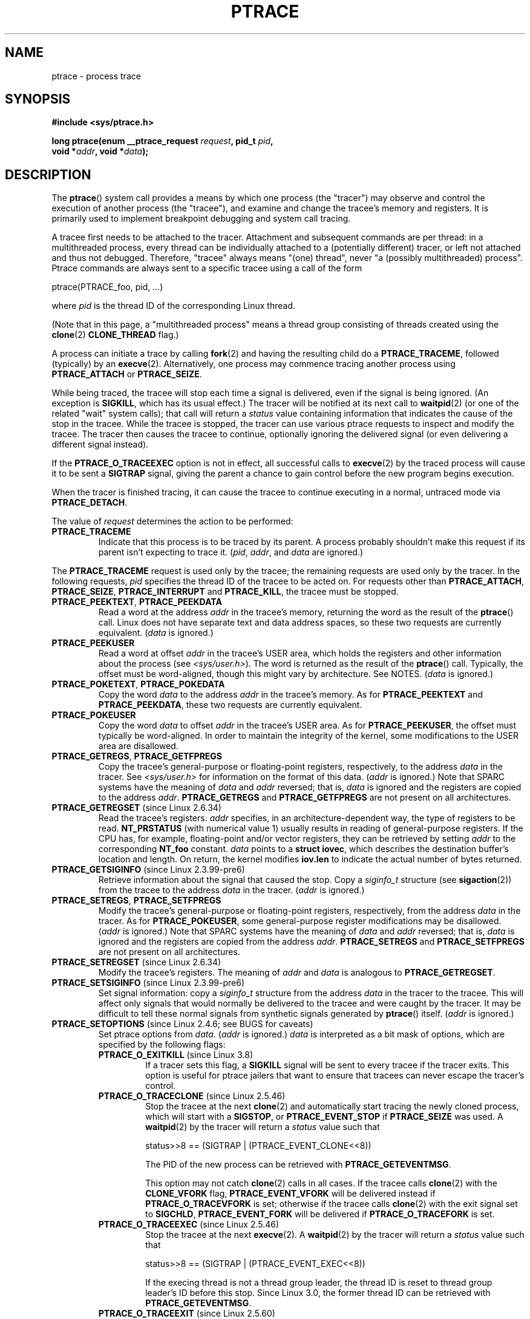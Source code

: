 .\" Copyright (c) 1993 Michael Haardt <michael@moria.de>
.\" Fri Apr  2 11:32:09 MET DST 1993
.\"
.\" and changes Copyright (C) 1999 Mike Coleman (mkc@acm.org)
.\" -- major revision to fully document ptrace semantics per recent Linux
.\"    kernel (2.2.10) and glibc (2.1.2)
.\" Sun Nov  7 03:18:35 CST 1999
.\"
.\" and Copyright (c) 2011, Denys Vlasenko <vda.linux@googlemail.com>
.\"
.\" %%%LICENSE_START(GPLv2+_DOC_FULL)
.\" This is free documentation; you can redistribute it and/or
.\" modify it under the terms of the GNU General Public License as
.\" published by the Free Software Foundation; either version 2 of
.\" the License, or (at your option) any later version.
.\"
.\" The GNU General Public License's references to "object code"
.\" and "executables" are to be interpreted as the output of any
.\" document formatting or typesetting system, including
.\" intermediate and printed output.
.\"
.\" This manual is distributed in the hope that it will be useful,
.\" but WITHOUT ANY WARRANTY; without even the implied warranty of
.\" MERCHANTABILITY or FITNESS FOR A PARTICULAR PURPOSE.  See the
.\" GNU General Public License for more details.
.\"
.\" You should have received a copy of the GNU General Public
.\" License along with this manual; if not, see
.\" <http://www.gnu.org/licenses/>.
.\" %%%LICENSE_END
.\"
.\" Modified Fri Jul 23 23:47:18 1993 by Rik Faith <faith@cs.unc.edu>
.\" Modified Fri Jan 31 16:46:30 1997 by Eric S. Raymond <esr@thyrsus.com>
.\" Modified Thu Oct  7 17:28:49 1999 by Andries Brouwer <aeb@cwi.nl>
.\" Modified, 27 May 2004, Michael Kerrisk <mtk.manpages@gmail.com>
.\"     Added notes on capability requirements
.\"
.\" 2006-03-24, Chuck Ebbert <76306.1226@compuserve.com>
.\"    Added    PTRACE_SETOPTIONS, PTRACE_GETEVENTMSG, PTRACE_GETSIGINFO,
.\"        PTRACE_SETSIGINFO, PTRACE_SYSEMU, PTRACE_SYSEMU_SINGLESTEP
.\"    (Thanks to Blaisorblade, Daniel Jacobowitz and others who helped.)
.\" 2011-09, major update by Denys Vlasenko <vda.linux@googlemail.com>
.\"
.TH PTRACE 2 2013-07-11 "Linux" "Linux Programmer's Manual"
.SH NAME
ptrace \- process trace
.SH SYNOPSIS
.nf
.B #include <sys/ptrace.h>
.sp
.BI "long ptrace(enum __ptrace_request " request ", pid_t " pid ", "
.BI "            void *" addr ", void *" data );
.fi
.SH DESCRIPTION
The
.BR ptrace ()
system call provides a means by which one process (the "tracer")
may observe and control the execution of another process (the "tracee"),
and examine and change the tracee's memory and registers.
It is primarily used to implement breakpoint debugging and system
call tracing.
.LP
A tracee first needs to be attached to the tracer.
Attachment and subsequent commands are per thread:
in a multithreaded process,
every thread can be individually attached to a
(potentially different) tracer,
or left not attached and thus not debugged.
Therefore, "tracee" always means "(one) thread",
never "a (possibly multithreaded) process".
Ptrace commands are always sent to
a specific tracee using a call of the form

    ptrace(PTRACE_foo, pid, ...)

where
.I pid
is the thread ID of the corresponding Linux thread.
.LP
(Note that in this page, a "multithreaded process"
means a thread group consisting of threads created using the
.BR clone (2)
.B CLONE_THREAD
flag.)
.LP
A process can initiate a trace by calling
.BR fork (2)
and having the resulting child do a
.BR PTRACE_TRACEME ,
followed (typically) by an
.BR execve (2).
Alternatively, one process may commence tracing another process using
.B PTRACE_ATTACH
or
.BR PTRACE_SEIZE .
.LP
While being traced, the tracee will stop each time a signal is delivered,
even if the signal is being ignored.
(An exception is
.BR SIGKILL ,
which has its usual effect.)
The tracer will be notified at its next call to
.BR waitpid (2)
(or one of the related "wait" system calls); that call will return a
.I status
value containing information that indicates
the cause of the stop in the tracee.
While the tracee is stopped,
the tracer can use various ptrace requests to inspect and modify the tracee.
The tracer then causes the tracee to continue,
optionally ignoring the delivered signal
(or even delivering a different signal instead).
.LP
If the
.B PTRACE_O_TRACEEXEC
option is not in effect, all successful calls to
.BR execve (2)
by the traced process will cause it to be sent a
.B SIGTRAP
signal,
giving the parent a chance to gain control before the new program
begins execution.
.LP
When the tracer is finished tracing, it can cause the tracee to continue
executing in a normal, untraced mode via
.BR PTRACE_DETACH .
.LP
The value of
.I request
determines the action to be performed:
.TP
.B PTRACE_TRACEME
Indicate that this process is to be traced by its parent.
A process probably shouldn't make this request if its parent
isn't expecting to trace it.
.RI ( pid ,
.IR addr ,
and
.IR data
are ignored.)
.LP
The
.B PTRACE_TRACEME
request is used only by the tracee;
the remaining requests are used only by the tracer.
In the following requests,
.I pid
specifies the thread ID of the tracee to be acted on.
For requests other than
.BR PTRACE_ATTACH ,
.BR PTRACE_SEIZE ,
.B PTRACE_INTERRUPT
and
.BR PTRACE_KILL ,
the tracee must be stopped.
.TP
.BR PTRACE_PEEKTEXT ", " PTRACE_PEEKDATA
Read a word at the address
.I addr
in the tracee's memory, returning the word as the result of the
.BR ptrace ()
call.
Linux does not have separate text and data address spaces,
so these two requests are currently equivalent.
.RI ( data
is ignored.)
.TP
.B PTRACE_PEEKUSER
.\" PTRACE_PEEKUSR in kernel source, but glibc uses PTRACE_PEEKUSER,
.\" and that is the name that seems common on other systems.
Read a word at offset
.I addr
in the tracee's USER area,
which holds the registers and other information about the process
(see
.IR <sys/user.h> ).
The word is returned as the result of the
.BR ptrace ()
call.
Typically, the offset must be word-aligned, though this might vary by
architecture.
See NOTES.
.RI ( data
is ignored.)
.TP
.BR PTRACE_POKETEXT ", " PTRACE_POKEDATA
Copy the word
.I data
to the address
.I addr
in the tracee's memory.
As for
.BR PTRACE_PEEKTEXT
and
.BR PTRACE_PEEKDATA ,
these two requests are currently equivalent.
.TP
.B PTRACE_POKEUSER
.\" PTRACE_POKEUSR in kernel source, but glibc uses PTRACE_POKEUSER,
.\" and that is the name that seems common on other systems.
Copy the word
.I data
to offset
.I addr
in the tracee's USER area.
As for
.BR PTRACE_PEEKUSER ,
the offset must typically be word-aligned.
In order to maintain the integrity of the kernel,
some modifications to the USER area are disallowed.
.\" FIXME In the preceding sentence, which modifications are disallowed,
.\" and when they are disallowed, how does user space discover that fact?
.TP
.BR PTRACE_GETREGS ", " PTRACE_GETFPREGS
Copy the tracee's general-purpose or floating-point registers,
respectively, to the address
.I data
in the tracer.
See
.I <sys/user.h>
for information on the format of this data.
.RI ( addr
is ignored.)
Note that SPARC systems have the meaning of
.I data
and
.I addr
reversed; that is,
.I data
is ignored and the registers are copied to the address
.IR addr .
.B PTRACE_GETREGS
and
.B PTRACE_GETFPREGS
are not present on all architectures.
.TP
.BR PTRACE_GETREGSET " (since Linux 2.6.34)"
Read the tracee's registers.
.I addr
specifies, in an architecture-dependent way, the type of registers to be read.
.B NT_PRSTATUS
(with numerical value 1)
usually results in reading of general-purpose registers.
If the CPU has, for example,
floating-point and/or vector registers, they can be retrieved by setting
.I addr
to the corresponding
.B NT_foo
constant.
.I data
points to a
.BR "struct iovec" ,
which describes the destination buffer's location and length.
On return, the kernel modifies
.B iov.len
to indicate the actual number of bytes returned.
.TP
.BR PTRACE_GETSIGINFO " (since Linux 2.3.99-pre6)"
Retrieve information about the signal that caused the stop.
Copy a
.I siginfo_t
structure (see
.BR sigaction (2))
from the tracee to the address
.I data
in the tracer.
.RI ( addr
is ignored.)
.TP
.BR PTRACE_SETREGS ", " PTRACE_SETFPREGS
Modify the tracee's general-purpose or floating-point registers,
respectively, from the address
.I data
in the tracer.
As for
.BR PTRACE_POKEUSER ,
some general-purpose register modifications may be disallowed.
.\" FIXME In the preceding sentence, which modifications are disallowed,
.\" and when they are disallowed, how does user space discover that fact?
.RI ( addr
is ignored.)
Note that SPARC systems have the meaning of
.I data
and
.I addr
reversed; that is,
.I data
is ignored and the registers are copied from the address
.IR addr .
.B PTRACE_SETREGS
and
.B PTRACE_SETFPREGS
are not present on all architectures.
.TP
.BR PTRACE_SETREGSET " (since Linux 2.6.34)"
Modify the tracee's registers.
The meaning of
.I addr
and
.I data
is analogous to
.BR PTRACE_GETREGSET .
.TP
.BR PTRACE_SETSIGINFO " (since Linux 2.3.99-pre6)"
Set signal information:
copy a
.I siginfo_t
structure from the address
.I data
in the tracer to the tracee.
This will affect only signals that would normally be delivered to
the tracee and were caught by the tracer.
It may be difficult to tell
these normal signals from synthetic signals generated by
.BR ptrace ()
itself.
.RI ( addr
is ignored.)
.TP
.BR PTRACE_SETOPTIONS " (since Linux 2.4.6; see BUGS for caveats)"
Set ptrace options from
.IR data .
.RI ( addr
is ignored.)
.IR data
is interpreted as a bit mask of options,
which are specified by the following flags:
.RS
.TP
.BR PTRACE_O_EXITKILL " (since Linux 3.8)"
.\" commit 992fb6e170639b0849bace8e49bf31bd37c4123
If a tracer sets this flag, a
.B SIGKILL
signal will be sent to every tracee if the tracer exits.
This option is useful for ptrace jailers that
want to ensure that tracees can never escape the tracer's control.
.TP
.BR PTRACE_O_TRACECLONE " (since Linux 2.5.46)"
Stop the tracee at the next
.BR clone (2)
and automatically start tracing the newly cloned process,
which will start with a
.BR SIGSTOP ,
or
.B PTRACE_EVENT_STOP
if
.B PTRACE_SEIZE
was used.
A
.BR waitpid (2)
by the tracer will return a
.I status
value such that

.nf
  status>>8 == (SIGTRAP | (PTRACE_EVENT_CLONE<<8))
.fi

The PID of the new process can be retrieved with
.BR PTRACE_GETEVENTMSG .
.IP
This option may not catch
.BR clone (2)
calls in all cases.
If the tracee calls
.BR clone (2)
with the
.B CLONE_VFORK
flag,
.B PTRACE_EVENT_VFORK
will be delivered instead
if
.B PTRACE_O_TRACEVFORK
is set; otherwise if the tracee calls
.BR clone (2)
with the exit signal set to
.BR SIGCHLD ,
.B PTRACE_EVENT_FORK
will be delivered if
.B PTRACE_O_TRACEFORK
is set.
.TP
.BR PTRACE_O_TRACEEXEC " (since Linux 2.5.46)"
Stop the tracee at the next
.BR execve (2).
A
.BR waitpid (2)
by the tracer will return a
.I status
value such that

.nf
  status>>8 == (SIGTRAP | (PTRACE_EVENT_EXEC<<8))
.fi

If the execing thread is not a thread group leader,
the thread ID is reset to thread group leader's ID before this stop.
Since Linux 3.0, the former thread ID can be retrieved with
.BR PTRACE_GETEVENTMSG .
.TP
.BR PTRACE_O_TRACEEXIT " (since Linux 2.5.60)"
Stop the tracee at exit.
A
.BR waitpid (2)
by the tracer will return a
.I status
value such that

.nf
  status>>8 == (SIGTRAP | (PTRACE_EVENT_EXIT<<8))
.fi

The tracee's exit status can be retrieved with
.BR PTRACE_GETEVENTMSG .
.IP
The tracee is stopped early during process exit,
when registers are still available,
allowing the tracer to see where the exit occurred,
whereas the normal exit notification is done after the process
is finished exiting.
Even though context is available,
the tracer cannot prevent the exit from happening at this point.
.TP
.BR PTRACE_O_TRACEFORK " (since Linux 2.5.46)"
Stop the tracee at the next
.BR fork (2)
and automatically start tracing the newly forked process,
which will start with a
.BR SIGSTOP ,
or
.B PTRACE_EVENT_STOP
if
.B PTRACE_SEIZE
was used.
A
.BR waitpid (2)
by the tracer will return a
.I status
value such that

.nf
  status>>8 == (SIGTRAP | (PTRACE_EVENT_FORK<<8))
.fi

The PID of the new process can be retrieved with
.BR PTRACE_GETEVENTMSG .
.TP
.BR PTRACE_O_TRACESYSGOOD " (since Linux 2.4.6)"
When delivering system call traps, set bit 7 in the signal number
(i.e., deliver
.IR "SIGTRAP|0x80" ).
This makes it easy for the tracer to distinguish
normal traps from those caused by a system call.
.RB ( PTRACE_O_TRACESYSGOOD
may not work on all architectures.)
.TP
.BR PTRACE_O_TRACEVFORK " (since Linux 2.5.46)"
Stop the tracee at the next
.BR vfork (2)
and automatically start tracing the newly vforked process,
which will start with a
.BR SIGSTOP ,
or
.B PTRACE_EVENT_STOP
if
.B PTRACE_SEIZE
was used.
A
.BR waitpid (2)
by the tracer will return a
.I status
value such that

.nf
  status>>8 == (SIGTRAP | (PTRACE_EVENT_VFORK<<8))
.fi

The PID of the new process can be retrieved with
.BR PTRACE_GETEVENTMSG .
.TP
.BR PTRACE_O_TRACEVFORKDONE " (since Linux 2.5.60)"
Stop the tracee at the completion of the next
.BR vfork (2).
A
.BR waitpid (2)
by the tracer will return a
.I status
value such that

.nf
  status>>8 == (SIGTRAP | (PTRACE_EVENT_VFORK_DONE<<8))
.fi

The PID of the new process can (since Linux 2.6.18) be retrieved with
.BR PTRACE_GETEVENTMSG .
.RE
.TP
.BR PTRACE_GETEVENTMSG " (since Linux 2.5.46)"
Retrieve a message (as an
.IR "unsigned long" )
about the ptrace event
that just happened, placing it at the address
.I data
in the tracer.
For
.BR PTRACE_EVENT_EXIT ,
this is the tracee's exit status.
For
.BR PTRACE_EVENT_FORK ,
.BR PTRACE_EVENT_VFORK ,
.BR PTRACE_EVENT_VFORK_DONE ,
and
.BR PTRACE_EVENT_CLONE ,
this is the PID of the new process.
.RI (  addr
is ignored.)
.TP
.B PTRACE_CONT
Restart the stopped tracee process.
If
.I data
is nonzero,
it is interpreted as the number of a signal to be delivered to the tracee;
otherwise, no signal is delivered.
Thus, for example, the tracer can control
whether a signal sent to the tracee is delivered or not.
.RI ( addr
is ignored.)
.TP
.BR PTRACE_SYSCALL ", " PTRACE_SINGLESTEP
Restart the stopped tracee as for
.BR PTRACE_CONT ,
but arrange for the tracee to be stopped at
the next entry to or exit from a system call,
or after execution of a single instruction, respectively.
(The tracee will also, as usual, be stopped upon receipt of a signal.)
From the tracer's perspective, the tracee will appear to have been
stopped by receipt of a
.BR SIGTRAP .
So, for
.BR PTRACE_SYSCALL ,
for example, the idea is to inspect
the arguments to the system call at the first stop,
then do another
.B PTRACE_SYSCALL
and inspect the return value of the system call at the second stop.
The
.I data
argument is treated as for
.BR PTRACE_CONT .
.RI ( addr
is ignored.)
.TP
.BR PTRACE_SYSEMU ", " PTRACE_SYSEMU_SINGLESTEP " (since Linux 2.6.14)"
For
.BR PTRACE_SYSEMU ,
continue and stop on entry to the next system call,
which will not be executed.
For
.BR PTRACE_SYSEMU_SINGLESTEP ,
do the same but also singlestep if not a system call.
This call is used by programs like
User Mode Linux that want to emulate all the tracee's system calls.
The
.I data
argument is treated as for
.BR PTRACE_CONT .
The
.I addr
argument is ignored.
These requests are currently
.\" As at 3.7
supported only on x86.
.TP
.BR PTRACE_LISTEN " (since Linux 3.4)"
Restart the stopped tracee, but prevent it from executing.
The resulting state of the tracee is similar to a process which
has been stopped by a
.B SIGSTOP
(or other stopping signal).
See the "group-stop" subsection for additional information.
.B PTRACE_LISTEN
works only on tracees attached by
.BR PTRACE_SEIZE .
.TP
.B PTRACE_KILL
Send the tracee a
.B SIGKILL
to terminate it.
.RI ( addr
and
.I data
are ignored.)
.IP
.I This operation is deprecated; do not use it!
Instead, send a
.BR SIGKILL
directly using
.BR kill (2)
or
.BR tgkill (2).
The problem with
.B PTRACE_KILL
is that it requires the tracee to be in signal-delivery-stop,
otherwise it may not work
(i.e., may complete successfully but won't kill the tracee).
By contrast, sending a
.B SIGKILL
directly has no such limitation.
.\" [Note from Denys Vlasenko:
.\"     deprecation suggested by Oleg Nesterov. He prefers to deprecate it
.\"     instead of describing (and needing to support) PTRACE_KILL's quirks.]
.TP
.BR PTRACE_INTERRUPT " (since Linux 3.4)"
Stop a tracee.
If the tracee is running or sleeping in kernel space and
.B PTRACE_SYSCALL
is in effect,
the system call is interrupted and syscall-exit-stop is reported.
(The interrupted system call is restarted when the tracee is restarted.)
If the tracee was already stopped by a signal and
.B PTRACE_LISTEN
was sent to it,
the tracee stops with
.B PTRACE_EVENT_STOP
and
.I WSTOPSIG(status)
returns the stop signal.
If any other ptrace-stop is generated at the same time (for example,
if a signal is sent to the tracee), this ptrace-stop happens.
If none of the above applies (for example, if the tracee is running in userspace),
it stops with
.B PTRACE_EVENT_STOP
with
.I WSTOPSIG(status)
==
.BR SIGTRAP .
.B PTRACE_INTERRUPT
only works on tracees attached by
.BR PTRACE_SEIZE .
.TP
.B PTRACE_ATTACH
Attach to the process specified in
.IR pid ,
making it a tracee of the calling process.
.\" No longer true (removed by Denys Vlasenko, 2011, who remarks:
.\"        "I think it isn't true in non-ancient 2.4 and in 2.6/3.x.
.\"         Basically, it's not true for any Linux in practical use.
.\" ; the behavior of the tracee is as if it had done a
.\" .BR PTRACE_TRACEME .
.\" The calling process actually becomes the parent of the tracee
.\" process for most purposes (e.g., it will receive
.\" notification of tracee events and appears in
.\" .BR ps (1)
.\" output as the tracee's parent), but a
.\" .BR getppid (2)
.\" by the tracee will still return the PID of the original parent.
The tracee is sent a
.BR SIGSTOP ,
but will not necessarily have stopped
by the completion of this call; use
.BR waitpid (2)
to wait for the tracee to stop.
See the "Attaching and detaching" subsection for additional information.
.RI ( addr
and
.I data
are ignored.)
.TP
.BR PTRACE_SEIZE " (since Linux 3.4)"
Attach to the process specified in
.IR pid ,
making it a tracee of the calling process.
Unlike
.BR PTRACE_ATTACH ,
.B PTRACE_SEIZE
does not stop the process.
Only a
.BR PTRACE_SEIZE d
process can accept
.B PTRACE_INTERRUPT
and
.B PTRACE_LISTEN
commands.
.I addr
must be zero.
.I data
contains a bit mask of ptrace options to activate immediately.
.TP
.B PTRACE_DETACH
Restart the stopped tracee as for
.BR PTRACE_CONT ,
but first detach from it.
Under Linux, a tracee can be detached in this way regardless
of which method was used to initiate tracing.
.RI ( addr
is ignored.)
.SS Death under ptrace
When a (possibly multithreaded) process receives a killing signal
(one whose disposition is set to
.B SIG_DFL
and whose default action is to kill the process),
all threads exit.
Tracees report their death to their tracer(s).
Notification of this event is delivered via
.BR waitpid (2).
.LP
Note that the killing signal will first cause signal-delivery-stop
(on one tracee only),
and only after it is injected by the tracer
(or after it was dispatched to a thread which isn't traced),
will death from the signal happen on
.I all
tracees within a multithreaded process.
(The term "signal-delivery-stop" is explained below.)
.LP
.B SIGKILL
does not generate signal-delivery-stop and
therefore the tracer can't suppress it.
.B SIGKILL
kills even within system calls
(syscall-exit-stop is not generated prior to death by
.BR SIGKILL ).
The net effect is that
.B SIGKILL
always kills the process (all its threads),
even if some threads of the process are ptraced.
.LP
When the tracee calls
.BR _exit (2),
it reports its death to its tracer.
Other threads are not affected.
.LP
When any thread executes
.BR exit_group (2),
every tracee in its thread group reports its death to its tracer.
.LP
If the
.B PTRACE_O_TRACEEXIT
option is on,
.B PTRACE_EVENT_EXIT
will happen before actual death.
This applies to exits via
.BR exit (2),
.BR exit_group (2),
and signal deaths (except
.BR SIGKILL ),
and when threads are torn down on
.BR execve (2)
in a multithreaded process.
.LP
The tracer cannot assume that the ptrace-stopped tracee exists.
There are many scenarios when the tracee may die while stopped (such as
.BR SIGKILL ).
Therefore, the tracer must be prepared to handle an
.B ESRCH
error on any ptrace operation.
Unfortunately, the same error is returned if the tracee
exists but is not ptrace-stopped
(for commands which require a stopped tracee),
or if it is not traced by the process which issued the ptrace call.
The tracer needs to keep track of the stopped/running state of the tracee,
and interpret
.B ESRCH
as "tracee died unexpectedly" only if it knows that the tracee has
been observed to enter ptrace-stop.
Note that there is no guarantee that
.I waitpid(WNOHANG)
will reliably report the tracee's death status if a
ptrace operation returned
.BR ESRCH .
.I waitpid(WNOHANG)
may return 0 instead.
In other words, the tracee may be "not yet fully dead",
but already refusing ptrace requests.
.LP
The tracer can't assume that the tracee
.I always
ends its life by reporting
.I WIFEXITED(status)
or
.IR WIFSIGNALED(status) ;
there are cases where this does not occur.
For example, if a thread other than thread group leader does an
.BR execve (2),
it disappears;
its PID will never be seen again,
and any subsequent ptrace stops will be reported under
the thread group leader's PID.
.SS Stopped states
A tracee can be in two states: running or stopped.
For the purposes of ptrace, a tracee which is blocked in a system call
(such as
.BR read (2),
.BR pause (2),
etc.)
is nevertheless considered to be running, even if the tracee is blocked
for a long time.
The state of the tracee after
.BR PTRACE_LISTEN
is somewhat of a gray area: it is not in any ptrace-stop (ptrace commands
won't work on it, and it will deliver
.BR waitpid (2)
notifications),
but it also may be considered "stopped" because
it is not executing instructions (is not scheduled), and if it was
in group-stop before
.BR PTRACE_LISTEN ,
it will not respond to signals until
.B SIGCONT
is received.
.LP
There are many kinds of states when the tracee is stopped, and in ptrace
discussions they are often conflated.
Therefore, it is important to use precise terms.
.LP
In this manual page, any stopped state in which the tracee is ready
to accept ptrace commands from the tracer is called
.IR ptrace-stop .
Ptrace-stops can
be further subdivided into
.IR signal-delivery-stop ,
.IR group-stop ,
.IR syscall-stop ,
and so on.
These stopped states are described in detail below.
.LP
When the running tracee enters ptrace-stop, it notifies its tracer using
.BR waitpid (2)
(or one of the other "wait" system calls).
Most of this manual page assumes that the tracer waits with:
.LP
    pid = waitpid(pid_or_minus_1, &status, __WALL);
.LP
Ptrace-stopped tracees are reported as returns with
.I pid
greater than 0 and
.I WIFSTOPPED(status)
true.
.\" Denys Vlasenko:
.\"     Do we require __WALL usage, or will just using 0 be ok? (With 0,
.\"     I am not 100% sure there aren't ugly corner cases.) Are the
.\"     rules different if user wants to use waitid? Will waitid require
.\"     WEXITED?
.\"
.LP
The
.B __WALL
flag does not include the
.B WSTOPPED
and
.B WEXITED
flags, but implies their functionality.
.LP
Setting the
.B WCONTINUED
flag when calling
.BR waitpid (2)
is not recommended: the "continued" state is per-process and
consuming it can confuse the real parent of the tracee.
.LP
Use of the
.B WNOHANG
flag may cause
.BR waitpid (2)
to return 0 ("no wait results available yet")
even if the tracer knows there should be a notification.
Example:
.nf

    errno = 0;
    ptrace(PTRACE_CONT, pid, 0L, 0L);
    if (errno == ESRCH) {
        /* tracee is dead */
        r = waitpid(tracee, &status, __WALL | WNOHANG);
        /* r can still be 0 here! */
    }
.fi
.\" FIXME:
.\"     waitid usage? WNOWAIT?
.\"     describe how wait notifications queue (or not queue)
.LP
The following kinds of ptrace-stops exist: signal-delivery-stops,
group-stops,
.B PTRACE_EVENT
stops, syscall-stops.
They all are reported by
.BR waitpid (2)
with
.I WIFSTOPPED(status)
true.
They may be differentiated by examining the value
.IR status>>8 ,
and if there is ambiguity in that value, by querying
.BR PTRACE_GETSIGINFO .
(Note: the
.I WSTOPSIG(status)
macro can't be used to perform this examination,
because it returns the value
.IR "(status>>8)\ &\ 0xff" .)
.SS Signal-delivery-stop
When a (possibly multithreaded) process receives any signal except
.BR SIGKILL ,
the kernel selects an arbitrary thread which handles the signal.
(If the signal is generated with
.BR tgkill (2),
the target thread can be explicitly selected by the caller.)
If the selected thread is traced, it enters signal-delivery-stop.
At this point, the signal is not yet delivered to the process,
and can be suppressed by the tracer.
If the tracer doesn't suppress the signal,
it passes the signal to the tracee in the next ptrace restart request.
This second step of signal delivery is called
.I "signal injection"
in this manual page.
Note that if the signal is blocked,
signal-delivery-stop doesn't happen until the signal is unblocked,
with the usual exception that
.B SIGSTOP
can't be blocked.
.LP
Signal-delivery-stop is observed by the tracer as
.BR waitpid (2)
returning with
.I WIFSTOPPED(status)
true, with the signal returned by
.IR WSTOPSIG(status) .
If the signal is
.BR SIGTRAP ,
this may be a different kind of ptrace-stop;
see the "Syscall-stops" and "execve" sections below for details.
If
.I WSTOPSIG(status)
returns a stopping signal, this may be a group-stop; see below.
.SS Signal injection and suppression
After signal-delivery-stop is observed by the tracer,
the tracer should restart the tracee with the call
.LP
    ptrace(PTRACE_restart, pid, 0, sig)
.LP
where
.B PTRACE_restart
is one of the restarting ptrace requests.
If
.I sig
is 0, then a signal is not delivered.
Otherwise, the signal
.I sig
is delivered.
This operation is called
.I "signal injection"
in this manual page, to distinguish it from signal-delivery-stop.
.LP
The
.I sig
value may be different from the
.I WSTOPSIG(status)
value: the tracer can cause a different signal to be injected.
.LP
Note that a suppressed signal still causes system calls to return
prematurely.
In this case system calls will be restarted: the tracer will
observe the tracee to reexecute the interrupted system call (or
.BR restart_syscall (2)
system call for a few syscalls which use a different mechanism
for restarting) if the tracer uses
.BR PTRACE_SYSCALL .
Even system calls (such as
.BR poll (2))
which are not restartable after signal are restarted after
signal is suppressed;
however, kernel bugs exist which cause some syscalls to fail with
.B EINTR
even though no observable signal is injected to the tracee.
.LP
Restarting ptrace commands issued in ptrace-stops other than
signal-delivery-stop are not guaranteed to inject a signal, even if
.I sig
is nonzero.
No error is reported; a nonzero
.I sig
may simply be ignored.
Ptrace users should not try to "create a new signal" this way: use
.BR tgkill (2)
instead.
.LP
The fact that signal injection requests may be ignored
when restarting the tracee after
ptrace stops that are not signal-delivery-stops
is a cause of confusion among ptrace users.
One typical scenario is that the tracer observes group-stop,
mistakes it for signal-delivery-stop, restarts the tracee with

    ptrace(PTRACE_restart, pid, 0, stopsig)

with the intention of injecting
.IR stopsig ,
but
.I stopsig
gets ignored and the tracee continues to run.
.LP
The
.B SIGCONT
signal has a side effect of waking up (all threads of)
a group-stopped process.
This side effect happens before signal-delivery-stop.
The tracer can't suppress this side effect (it can
only suppress signal injection, which only causes the
.BR SIGCONT
handler to not be executed in the tracee, if such a handler is installed).
In fact, waking up from group-stop may be followed by
signal-delivery-stop for signal(s)
.I other than
.BR SIGCONT ,
if they were pending when
.B SIGCONT
was delivered.
In other words,
.B SIGCONT
may be not the first signal observed by the tracee after it was sent.
.LP
Stopping signals cause (all threads of) a process to enter group-stop.
This side effect happens after signal injection, and therefore can be
suppressed by the tracer.
.LP
In Linux 2.4 and earlier, the
.B SIGSTOP
signal can't be injected.
.\" In the Linux 2.4 sources, in arch/i386/kernel/signal.c::do_signal(),
.\" there is:
.\"
.\"             /* The debugger continued.  Ignore SIGSTOP.  */
.\"             if (signr == SIGSTOP)
.\"                     continue;
.LP
.B PTRACE_GETSIGINFO
can be used to retrieve a
.I siginfo_t
structure which corresponds to the delivered signal.
.B PTRACE_SETSIGINFO
may be used to modify it.
If
.B PTRACE_SETSIGINFO
has been used to alter
.IR siginfo_t ,
the
.I si_signo
field and the
.I sig
parameter in the restarting command must match,
otherwise the result is undefined.
.SS Group-stop
When a (possibly multithreaded) process receives a stopping signal,
all threads stop.
If some threads are traced, they enter a group-stop.
Note that the stopping signal will first cause signal-delivery-stop
(on one tracee only), and only after it is injected by the tracer
(or after it was dispatched to a thread which isn't traced),
will group-stop be initiated on
.I all
tracees within the multithreaded process.
As usual, every tracee reports its group-stop separately
to the corresponding tracer.
.LP
Group-stop is observed by the tracer as
.BR waitpid (2)
returning with
.I WIFSTOPPED(status)
true, with the stopping signal available via
.IR WSTOPSIG(status) .
The same result is returned by some other classes of ptrace-stops,
therefore the recommended practice is to perform the call
.LP
    ptrace(PTRACE_GETSIGINFO, pid, 0, &siginfo)
.LP
The call can be avoided if the signal is not
.BR SIGSTOP ,
.BR SIGTSTP ,
.BR SIGTTIN ,
or
.BR SIGTTOU ;
only these four signals are stopping signals.
If the tracer sees something else, it can't be a group-stop.
Otherwise, the tracer needs to call
.BR PTRACE_GETSIGINFO .
If
.B PTRACE_GETSIGINFO
fails with
.BR EINVAL ,
then it is definitely a group-stop.
(Other failure codes are possible, such as
.B ESRCH
("no such process") if a
.B SIGKILL
killed the tracee.)
.LP
If tracee was attached using
.IR PTRACE_SEIZE ,
group-stop is indicated by
.BR PTRACE_EVENT_STOP :
.IR "status>>16 == PTRACE_EVENT_STOP" .
This allows detection of group-stops
without requiring an extra
.B PTRACE_GETSIGINFO
call.
.LP
As of Linux 2.6.38,
after the tracer sees the tracee ptrace-stop and until it
restarts or kills it, the tracee will not run,
and will not send notifications (except
.B SIGKILL
death) to the tracer, even if the tracer enters into another
.BR waitpid (2)
call.
.LP
The kernel behavior described in the previous paragraph
causes a problem with transparent handling of stopping signals.
If the tracer restarts the tracee after group-stop,
the stopping signal
is effectively ignored\(emthe tracee doesn't remain stopped, it runs.
If the tracer doesn't restart the tracee before entering into the next
.BR waitpid (2),
future
.B SIGCONT
signals will not be reported to the tracer;
this would cause the
.B SIGCONT
signals to have no effect on the tracee.
.LP
Since Linux 3.4, there is a method to overcome this problem: instead of
.BR PTRACE_CONT ,
a
.B PTRACE_LISTEN
command can be used to restart a tracee in a way where it does not execute,
but waits for a new event which it can report via
.BR waitpid (2)
(such as when
it is restarted by a
.BR SIGCONT ).
.SS PTRACE_EVENT stops
If the tracer sets
.B PTRACE_O_TRACE_*
options, the tracee will enter ptrace-stops called
.B PTRACE_EVENT
stops.
.LP
.B PTRACE_EVENT
stops are observed by the tracer as
.BR waitpid (2)
returning with
.IR WIFSTOPPED(status) ,
and
.I WSTOPSIG(status)
returns
.BR SIGTRAP .
An additional bit is set in the higher byte of the status word:
the value
.I status>>8
will be

    (SIGTRAP | PTRACE_EVENT_foo << 8).

The following events exist:
.TP
.B PTRACE_EVENT_VFORK
Stop before return from
.BR vfork (2)
or
.BR clone (2)
with the
.B CLONE_VFORK
flag.
When the tracee is continued after this stop, it will wait for child to
exit/exec before continuing its execution
(in other words, the usual behavior on
.BR vfork (2)).
.TP
.B PTRACE_EVENT_FORK
Stop before return from
.BR fork (2)
or
.BR clone (2)
with the exit signal set to
.BR SIGCHLD .
.TP
.B PTRACE_EVENT_CLONE
Stop before return from
.BR clone (2).
.TP
.B PTRACE_EVENT_VFORK_DONE
Stop before return from
.BR vfork (2)
or
.BR clone (2)
with the
.B CLONE_VFORK
flag,
but after the child unblocked this tracee by exiting or execing.
.LP
For all four stops described above,
the stop occurs in the parent (i.e., the tracee),
not in the newly created thread.
.BR PTRACE_GETEVENTMSG
can be used to retrieve the new thread's ID.
.TP
.B PTRACE_EVENT_EXEC
Stop before return from
.BR execve (2).
Since Linux 3.0,
.BR PTRACE_GETEVENTMSG
returns the former thread ID.
.TP
.B PTRACE_EVENT_EXIT
Stop before exit (including death from
.BR exit_group (2)),
signal death, or exit caused by
.BR execve (2)
in a multithreaded process.
.B PTRACE_GETEVENTMSG
returns the exit status.
Registers can be examined
(unlike when "real" exit happens).
The tracee is still alive; it needs to be
.BR PTRACE_CONT ed
or
.BR PTRACE_DETACH ed
to finish exiting.
.TP
.B PTRACE_EVENT_STOP
Stop induced by
.B PTRACE_INTERRUPT
command, or group-stop, or initial ptrace-stop when a new child is attached
(only if attached using
.BR PTRACE_SEIZE ).
or
.B PTRACE_EVENT_STOP
if
.B PTRACE_SEIZE
was used.
.LP
.B PTRACE_GETSIGINFO
on
.B PTRACE_EVENT
stops returns
.B SIGTRAP
in
.IR si_signo ,
with
.I si_code
set to
.IR "(event<<8)\ |\ SIGTRAP" .
.SS Syscall-stops
If the tracee was restarted by
.BR PTRACE_SYSCALL ,
the tracee enters
syscall-enter-stop just prior to entering any system call.
If the tracer restarts the tracee with
.BR PTRACE_SYSCALL ,
the tracee enters syscall-exit-stop when the system call is finished,
or if it is interrupted by a signal.
(That is, signal-delivery-stop never happens between syscall-enter-stop
and syscall-exit-stop; it happens
.I after
syscall-exit-stop.)
.LP
Other possibilities are that the tracee may stop in a
.B PTRACE_EVENT
stop, exit (if it entered
.BR _exit (2)
or
.BR exit_group (2)),
be killed by
.BR SIGKILL ,
or die silently (if it is a thread group leader, the
.BR execve (2)
happened in another thread,
and that thread is not traced by the same tracer;
this situation is discussed later).
.LP
Syscall-enter-stop and syscall-exit-stop are observed by the tracer as
.BR waitpid (2)
returning with
.I WIFSTOPPED(status)
true, and
.I WSTOPSIG(status)
giving
.BR SIGTRAP .
If the
.B PTRACE_O_TRACESYSGOOD
option was set by the tracer, then
.I WSTOPSIG(status)
will give the value
.IR "(SIGTRAP\ |\ 0x80)" .
.LP
Syscall-stops can be distinguished from signal-delivery-stop with
.B SIGTRAP
by querying
.BR PTRACE_GETSIGINFO
for the following cases:
.TP
.IR si_code " <= 0"
.B SIGTRAP
was delivered as a result of a user-space action,
for example, a system call
.RB ( tgkill (2),
.BR kill (2),
.BR sigqueue (3),
etc.),
expiration of a POSIX timer,
change of state on a POSIX message queue,
or completion of an asynchronous I/O request.
.TP
.IR si_code " == SI_KERNEL (0x80)"
.B SIGTRAP
was sent by the kernel.
.TP
.IR si_code " == SIGTRAP or " si_code " == (SIGTRAP|0x80)"
This is a syscall-stop.
.LP
However, syscall-stops happen very often (twice per system call),
and performing
.B PTRACE_GETSIGINFO
for every syscall-stop may be somewhat expensive.
.LP
Some architectures allow the cases to be distinguished
by examining registers.
For example, on x86,
.I rax
==
.RB - ENOSYS
in syscall-enter-stop.
Since
.B SIGTRAP
(like any other signal) always happens
.I after
syscall-exit-stop,
and at this point
.I rax
almost never contains
.RB - ENOSYS ,
the
.B SIGTRAP
looks like "syscall-stop which is not syscall-enter-stop";
in other words, it looks like a
"stray syscall-exit-stop" and can be detected this way.
But such detection is fragile and is best avoided.
.LP
Using the
.B PTRACE_O_TRACESYSGOOD
option is the recommended method to distinguish syscall-stops
from other kinds of ptrace-stops,
since it is reliable and does not incur a performance penalty.
.LP
Syscall-enter-stop and syscall-exit-stop are
indistinguishable from each other by the tracer.
The tracer needs to keep track of the sequence of
ptrace-stops in order to not misinterpret syscall-enter-stop as
syscall-exit-stop or vice versa.
The rule is that syscall-enter-stop is
always followed by syscall-exit-stop,
.B PTRACE_EVENT
stop or the tracee's death;
no other kinds of ptrace-stop can occur in between.
.LP
If after syscall-enter-stop,
the tracer uses a restarting command other than
.BR PTRACE_SYSCALL ,
syscall-exit-stop is not generated.
.LP
.B PTRACE_GETSIGINFO
on syscall-stops returns
.B SIGTRAP
in
.IR si_signo ,
with
.I si_code
set to
.B SIGTRAP
or
.IR (SIGTRAP|0x80) .
.SS PTRACE_SINGLESTEP, PTRACE_SYSEMU, PTRACE_SYSEMU_SINGLESTEP stops
[Details of these kinds of stops are yet to be documented.]
.\"
.\" FIXME
.\" document stops occurring with PTRACE_SINGLESTEP, PTRACE_SYSEMU,
.\" PTRACE_SYSEMU_SINGLESTEP
.SS Informational and restarting ptrace commands
Most ptrace commands (all except
.BR PTRACE_ATTACH ,
.BR PTRACE_SEIZE ,
.BR PTRACE_TRACEME ,
.BR PTRACE_INTERRUPT ,
and
.BR PTRACE_KILL )
require the tracee to be in a ptrace-stop, otherwise they fail with
.BR ESRCH .
.LP
When the tracee is in ptrace-stop,
the tracer can read and write data to
the tracee using informational commands.
These commands leave the tracee in ptrace-stopped state:
.LP
.nf
    ptrace(PTRACE_PEEKTEXT/PEEKDATA/PEEKUSER, pid, addr, 0);
    ptrace(PTRACE_POKETEXT/POKEDATA/POKEUSER, pid, addr, long_val);
    ptrace(PTRACE_GETREGS/GETFPREGS, pid, 0, &struct);
    ptrace(PTRACE_SETREGS/SETFPREGS, pid, 0, &struct);
    ptrace(PTRACE_GETREGSET, pid, NT_foo, &iov);
    ptrace(PTRACE_SETREGSET, pid, NT_foo, &iov);
    ptrace(PTRACE_GETSIGINFO, pid, 0, &siginfo);
    ptrace(PTRACE_SETSIGINFO, pid, 0, &siginfo);
    ptrace(PTRACE_GETEVENTMSG, pid, 0, &long_var);
    ptrace(PTRACE_SETOPTIONS, pid, 0, PTRACE_O_flags);
.fi
.LP
Note that some errors are not reported.
For example, setting signal information
.RI ( siginfo )
may have no effect in some ptrace-stops, yet the call may succeed
(return 0 and not set
.IR errno );
querying
.B PTRACE_GETEVENTMSG
may succeed and return some random value if current ptrace-stop
is not documented as returning a meaningful event message.
.LP
The call

    ptrace(PTRACE_SETOPTIONS, pid, 0, PTRACE_O_flags);

affects one tracee.
The tracee's current flags are replaced.
Flags are inherited by new tracees created and "auto-attached" via active
.BR PTRACE_O_TRACEFORK ,
.BR PTRACE_O_TRACEVFORK ,
or
.BR PTRACE_O_TRACECLONE
options.
.LP
Another group of commands makes the ptrace-stopped tracee run.
They have the form:
.LP
    ptrace(cmd, pid, 0, sig);
.LP
where
.I cmd
is
.BR PTRACE_CONT ,
.BR PTRACE_LISTEN ,
.BR PTRACE_DETACH ,
.BR PTRACE_SYSCALL ,
.BR PTRACE_SINGLESTEP ,
.BR PTRACE_SYSEMU ,
or
.BR PTRACE_SYSEMU_SINGLESTEP .
If the tracee is in signal-delivery-stop,
.I sig
is the signal to be injected (if it is nonzero).
Otherwise,
.I sig
may be ignored.
(When restarting a tracee from a ptrace-stop other than signal-delivery-stop,
recommended practice is to always pass 0 in
.IR sig .)
.SS Attaching and detaching
A thread can be attached to the tracer using the call

    ptrace(PTRACE_ATTACH, pid, 0, 0);

or

    ptrace(PTRACE_SEIZE, pid, 0, PTRACE_O_flags);

.B PTRACE_ATTACH
sends
.B SIGSTOP
to this thread.
If the tracer wants this
.B SIGSTOP
to have no effect, it needs to suppress it.
Note that if other signals are concurrently sent to
this thread during attach,
the tracer may see the tracee enter signal-delivery-stop
with other signal(s) first!
The usual practice is to reinject these signals until
.B SIGSTOP
is seen, then suppress
.B SIGSTOP
injection.
The design bug here is that a ptrace attach and a concurrently delivered
.B SIGSTOP
may race and the concurrent
.B SIGSTOP
may be lost.
.\"
.\" FIXME: Describe how to attach to a thread which is already
.\"        group-stopped.
.LP
Since attaching sends
.B SIGSTOP
and the tracer usually suppresses it, this may cause a stray
.B EINTR
return from the currently executing system call in the tracee,
as described in the "Signal injection and suppression" section.
.LP
Since Linux 3.4,
.B PTRACE_SEIZE
can be used instead of
.BR PTRACE_ATTACH .
.B PTRACE_SEIZE
does not stop the attached process.
If you need to stop
it after attach (or at any other time) without sending it any signals,
use
.B PTRACE_INTERRUPT
command.
.LP
The request

    ptrace(PTRACE_TRACEME, 0, 0, 0);

turns the calling thread into a tracee.
The thread continues to run (doesn't enter ptrace-stop).
A common practice is to follow the
.B PTRACE_TRACEME
with

    raise(SIGSTOP);

and allow the parent (which is our tracer now) to observe our
signal-delivery-stop.
.LP
If the
.BR PTRACE_O_TRACEFORK ,
.BR PTRACE_O_TRACEVFORK ,
or
.BR PTRACE_O_TRACECLONE
options are in effect, then children created by, respectively,
.BR vfork (2)
or
.BR clone (2)
with the
.B CLONE_VFORK
flag,
.BR fork (2)
or
.BR clone (2)
with the exit signal set to
.BR SIGCHLD ,
and other kinds of
.BR clone (2),
are automatically attached to the same tracer which traced their parent.
.B SIGSTOP
is delivered to the children, causing them to enter
signal-delivery-stop after they exit the system call which created them.
.LP
Detaching of the tracee is performed by:

    ptrace(PTRACE_DETACH, pid, 0, sig);

.B PTRACE_DETACH
is a restarting operation;
therefore it requires the tracee to be in ptrace-stop.
If the tracee is in signal-delivery-stop, a signal can be injected.
Otherwise, the
.I sig
parameter may be silently ignored.
.LP
If the tracee is running when the tracer wants to detach it,
the usual solution is to send
.B SIGSTOP
(using
.BR tgkill (2),
to make sure it goes to the correct thread),
wait for the tracee to stop in signal-delivery-stop for
.B SIGSTOP
and then detach it (suppressing
.B SIGSTOP
injection).
A design bug is that this can race with concurrent
.BR SIGSTOP s.
Another complication is that the tracee may enter other ptrace-stops
and needs to be restarted and waited for again, until
.B SIGSTOP
is seen.
Yet another complication is to be sure that
the tracee is not already ptrace-stopped,
because no signal delivery happens while it is\(emnot even
.BR SIGSTOP .
.\" FIXME: Describe how to detach from a group-stopped tracee so that it
.\"        doesn't run, but continues to wait for SIGCONT.
.LP
If the tracer dies, all tracees are automatically detached and restarted,
unless they were in group-stop.
Handling of restart from group-stop is currently buggy,
but the "as planned" behavior is to leave tracee stopped and waiting for
.BR SIGCONT .
If the tracee is restarted from signal-delivery-stop,
the pending signal is injected.
.SS execve(2) under ptrace
.\" clone(2) CLONE_THREAD says:
.\"     If  any  of the threads in a thread group performs an execve(2),
.\"     then all threads other than the thread group leader are terminated,
.\"     and the new program is executed in the thread group leader.
.\"
When one thread in a multithreaded process calls
.BR execve (2),
the kernel destroys all other threads in the process,
.\" In kernel 3.1 sources, see fs/exec.c::de_thread()
and resets the thread ID of the execing thread to the
thread group ID (process ID).
(Or, to put things another way, when a multithreaded process does an
.BR execve (2),
at completion of the call, it appears as though the
.BR execve (2)
occurred in the thread group leader, regardless of which thread did the
.BR execve (2).)
This resetting of the thread ID looks very confusing to tracers:
.IP * 3
All other threads stop in
.B PTRACE_EVENT_EXIT
stop, if the
.BR PTRACE_O_TRACEEXIT
option was turned on.
Then all other threads except the thread group leader report
death as if they exited via
.BR _exit (2)
with exit code 0.
.IP *
The execing tracee changes its thread ID while it is in the
.BR execve (2).
(Remember, under ptrace, the "pid" returned from
.BR waitpid (2),
or fed into ptrace calls, is the tracee's thread ID.)
That is, the tracee's thread ID is reset to be the same as its process ID,
which is the same as the thread group leader's thread ID.
.IP *
Then a
.B PTRACE_EVENT_EXEC
stop happens, if the
.BR PTRACE_O_TRACEEXEC
option was turned on.
.IP *
If the thread group leader has reported its
.B PTRACE_EVENT_EXIT
stop by this time,
it appears to the tracer that
the dead thread leader "reappears from nowhere".
(Note: the thread group leader does not report death via
.I WIFEXITED(status)
until there is at least one other live thread.
This eliminates the possibility that the tracer will see
it dying and then reappearing.)
If the thread group leader was still alive,
for the tracer this may look as if thread group leader
returns from a different system call than it entered,
or even "returned from a system call even though
it was not in any system call".
If the thread group leader was not traced
(or was traced by a different tracer), then during
.BR execve (2)
it will appear as if it has become a tracee of
the tracer of the execing tracee.
.LP
All of the above effects are the artifacts of
the thread ID change in the tracee.
.LP
The
.B PTRACE_O_TRACEEXEC
option is the recommended tool for dealing with this situation.
First, it enables
.BR PTRACE_EVENT_EXEC
stop,
which occurs before
.BR execve (2)
returns.
In this stop, the tracer can use
.B PTRACE_GETEVENTMSG
to retrieve the tracee's former thread ID.
(This feature was introduced in Linux 3.0).
Second, the
.B PTRACE_O_TRACEEXEC
option disables legacy
.B SIGTRAP
generation on
.BR execve (2).
.LP
When the tracer receives
.B PTRACE_EVENT_EXEC
stop notification,
it is guaranteed that except this tracee and the thread group leader,
no other threads from the process are alive.
.LP
On receiving the
.B PTRACE_EVENT_EXEC
stop notification,
the tracer should clean up all its internal
data structures describing the threads of this process,
and retain only one data structure\(emone which
describes the single still running tracee, with

    thread ID == thread group ID == process ID.
.LP
Example: two threads call
.BR execve (2)
at the same time:
.LP
.nf
*** we get syscall-enter-stop in thread 1: **
PID1 execve("/bin/foo", "foo" <unfinished ...>
*** we issue PTRACE_SYSCALL for thread 1 **
*** we get syscall-enter-stop in thread 2: **
PID2 execve("/bin/bar", "bar" <unfinished ...>
*** we issue PTRACE_SYSCALL for thread 2 **
*** we get PTRACE_EVENT_EXEC for PID0, we issue PTRACE_SYSCALL **
*** we get syscall-exit-stop for PID0: **
PID0 <... execve resumed> )             = 0
.fi
.LP
If the
.B PTRACE_O_TRACEEXEC
option is
.I not
in effect for the execing tracee, the kernel delivers an extra
.B SIGTRAP
to the tracee after
.BR execve (2)
returns.
This is an ordinary signal (similar to one which can be
generated by
.IR "kill -TRAP" ),
not a special kind of ptrace-stop.
Employing
.B PTRACE_GETSIGINFO
for this signal returns
.I si_code
set to 0
.RI ( SI_USER ).
This signal may be blocked by signal mask,
and thus may be delivered (much) later.
.LP
Usually, the tracer (for example,
.BR strace (1))
would not want to show this extra post-execve
.B SIGTRAP
signal to the user, and would suppress its delivery to the tracee (if
.B SIGTRAP
is set to
.BR SIG_DFL ,
it is a killing signal).
However, determining
.I which
.B SIGTRAP
to suppress is not easy.
Setting the
.B PTRACE_O_TRACEEXEC
option and thus suppressing this extra
.B SIGTRAP
is the recommended approach.
.SS Real parent
The ptrace API (ab)uses the standard UNIX parent/child signaling over
.BR waitpid (2).
This used to cause the real parent of the process to stop receiving
several kinds of
.BR waitpid (2)
notifications when the child process is traced by some other process.
.LP
Many of these bugs have been fixed, but as of Linux 2.6.38 several still
exist; see BUGS below.
.LP
As of Linux 2.6.38, the following is believed to work correctly:
.IP * 3
exit/death by signal is reported first to the tracer, then,
when the tracer consumes the
.BR waitpid (2)
result, to the real parent (to the real parent only when the
whole multithreaded process exits).
If the tracer and the real parent are the same process,
the report is sent only once.
.SH RETURN VALUE
On success,
.B PTRACE_PEEK*
requests return the requested data, while other requests return zero.
(On Linux, this is done in the libc wrapper around ptrace system call.
On the system call level,
.B PTRACE_PEEK*
requests have a different API: they store the result
at the address specified by
.I data
parameter, and return value is the error flag.)
.LP
On error, all requests return \-1, and
.I errno
is set appropriately.
Since the value returned by a successful
.B PTRACE_PEEK*
request may be \-1, the caller must clear
.I errno
before the call, and then check it afterward
to determine whether or not an error occurred.
.SH ERRORS
.TP
.B EBUSY
(i386 only) There was an error with allocating or freeing a debug register.
.TP
.B EFAULT
There was an attempt to read from or write to an invalid area in
the tracer's or the tracee's memory,
probably because the area wasn't mapped or accessible.
Unfortunately, under Linux, different variations of this fault
will return
.B EIO
or
.B EFAULT
more or less arbitrarily.
.TP
.B EINVAL
An attempt was made to set an invalid option.
.TP
.B EIO
.I request
is invalid, or an attempt was made to read from or
write to an invalid area in the tracer's or the tracee's memory,
or there was a word-alignment violation,
or an invalid signal was specified during a restart request.
.TP
.B EPERM
The specified process cannot be traced.
This could be because the
tracer has insufficient privileges (the required capability is
.BR CAP_SYS_PTRACE );
unprivileged processes cannot trace processes that they
cannot send signals to or those running
set-user-ID/set-group-ID programs, for obvious reasons.
Alternatively, the process may already be being traced,
or (on kernels before 2.6.26) be
.BR init (8)
(PID 1).
.TP
.B ESRCH
The specified process does not exist, or is not currently being traced
by the caller, or is not stopped
(for requests that require a stopped tracee).
.SH CONFORMING TO
SVr4, 4.3BSD.
.SH NOTES
Although arguments to
.BR ptrace ()
are interpreted according to the prototype given,
glibc currently declares
.BR ptrace ()
as a variadic function with only the
.I request
argument fixed.
It is recommended to always supply four arguments,
even if the requested operation does not use them,
setting unused/ignored arguments to
.I 0L
or
.IR "(void\ *)\ 0".
.LP
In Linux kernels before 2.6.26,
.\" See commit 00cd5c37afd5f431ac186dd131705048c0a11fdb
.BR init (8),
the process with PID 1, may not be traced.
.LP
The layout of the contents of memory and the USER area are
quite operating-system- and architecture-specific.
The offset supplied, and the data returned,
might not entirely match with the definition of
.IR "struct user" .
.\" See http://lkml.org/lkml/2008/5/8/375
.LP
The size of a "word" is determined by the operating-system variant
(e.g., for 32-bit Linux it is 32 bits).
.LP
This page documents the way the
.BR ptrace ()
call works currently in Linux.
Its behavior differs noticeably on other flavors of UNIX.
In any case, use of
.BR ptrace ()
is highly specific to the operating system and architecture.
.SH BUGS
On hosts with 2.6 kernel headers,
.B PTRACE_SETOPTIONS
is declared with a different value than the one for 2.4.
This leads to applications compiled with 2.6 kernel
headers failing when run on 2.4 kernels.
This can be worked around by redefining
.B PTRACE_SETOPTIONS
to
.BR PTRACE_OLDSETOPTIONS ,
if that is defined.
.LP
Group-stop notifications are sent to the tracer, but not to real parent.
Last confirmed on 2.6.38.6.
.LP
If a thread group leader is traced and exits by calling
.BR _exit (2),
.\" Note from Denys Vlasenko:
.\"     Here "exits" means any kind of death - _exit, exit_group,
.\"     signal death. Signal death and exit_group cases are trivial,
.\"     though: since signal death and exit_group kill all other threads
.\"     too, "until all other threads exit" thing happens rather soon
.\"     in these cases. Therefore, only _exit presents observably
.\"     puzzling behavior to ptrace users: thread leader _exit's,
.\"     but WIFEXITED isn't reported! We are trying to explain here
.\"     why it is so.
a
.B PTRACE_EVENT_EXIT
stop will happen for it (if requested), but the subsequent
.B WIFEXITED
notification will not be delivered until all other threads exit.
As explained above, if one of other threads calls
.BR execve (2),
the death of the thread group leader will
.I never
be reported.
If the execed thread is not traced by this tracer,
the tracer will never know that
.BR execve (2)
happened.
One possible workaround is to
.B PTRACE_DETACH
the thread group leader instead of restarting it in this case.
Last confirmed on 2.6.38.6.
.\"  FIXME: ^^^ need to test/verify this scenario
.LP
A
.B SIGKILL
signal may still cause a
.B PTRACE_EVENT_EXIT
stop before actual signal death.
This may be changed in the future;
.B SIGKILL
is meant to always immediately kill tasks even under ptrace.
Last confirmed on 2.6.38.6.
.LP
Some system calls return with
.B EINTR
if a signal was sent to a tracee, but delivery was suppressed by the tracer.
(This is very typical operation: it is usually
done by debuggers on every attach, in order to not introduce
a bogus
.BR SIGSTOP ).
As of Linux 3.2.9, the following system calls are affected
(this list is likely incomplete):
.BR epoll_wait (2),
and
.BR read (2)
from an
.BR inotify (7)
file descriptor.
The usual symptom of this bug is that when you attach to
a quiescent process with the command

    strace -p <process-ID>

then, instead of the usual
and expected one-line output such as
.nf

    restart_syscall(<... resuming interrupted call ...>_

.fi
or
.nf

    select(6, [5], NULL, [5], NULL_

.fi
('_' denotes the cursor position), you observe more than one line.
For example:
.nf

    clock_gettime(CLOCK_MONOTONIC, {15370, 690928118}) = 0
    epoll_wait(4,_

.fi
What is not visible here is that the process was blocked in
.BR epoll_wait (2)
before
.BR strace (1)
has attached to it.
Attaching caused
.BR epoll_wait (2)
to return to user space with the error
.BR EINTR .
In this particular case, the program reacted to
.B EINTR
by checking the current time, and then executing
.BR epoll_wait (2)
again.
(Programs which do not expect such "stray"
.BR EINTR
errors may behave in an unintended way upon an
.BR strace (1)
attach.)
.SH SEE ALSO
.BR gdb (1),
.BR strace (1),
.BR clone (2),
.BR execve (2),
.BR fork (2),
.BR gettid (2),
.BR sigaction (2),
.BR tgkill (2),
.BR vfork (2),
.BR waitpid (2),
.BR exec (3),
.BR capabilities (7),
.BR signal (7)
